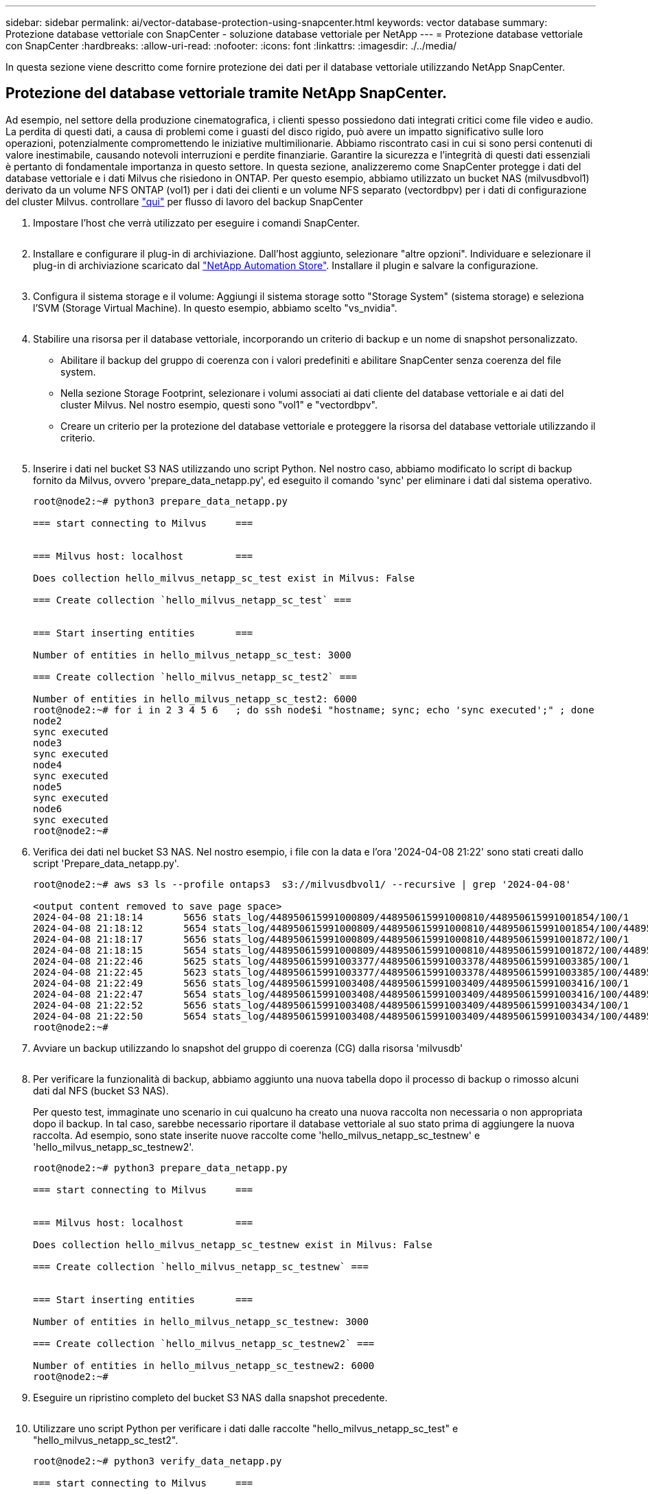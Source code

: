 ---
sidebar: sidebar 
permalink: ai/vector-database-protection-using-snapcenter.html 
keywords: vector database 
summary: Protezione database vettoriale con SnapCenter - soluzione database vettoriale per NetApp 
---
= Protezione database vettoriale con SnapCenter
:hardbreaks:
:allow-uri-read: 
:nofooter: 
:icons: font
:linkattrs: 
:imagesdir: ./../media/


[role="lead"]
In questa sezione viene descritto come fornire protezione dei dati per il database vettoriale utilizzando NetApp SnapCenter.



== Protezione del database vettoriale tramite NetApp SnapCenter.

Ad esempio, nel settore della produzione cinematografica, i clienti spesso possiedono dati integrati critici come file video e audio. La perdita di questi dati, a causa di problemi come i guasti del disco rigido, può avere un impatto significativo sulle loro operazioni, potenzialmente compromettendo le iniziative multimilionarie. Abbiamo riscontrato casi in cui si sono persi contenuti di valore inestimabile, causando notevoli interruzioni e perdite finanziarie. Garantire la sicurezza e l'integrità di questi dati essenziali è pertanto di fondamentale importanza in questo settore.
In questa sezione, analizzeremo come SnapCenter protegge i dati del database vettoriale e i dati Milvus che risiedono in ONTAP. Per questo esempio, abbiamo utilizzato un bucket NAS (milvusdbvol1) derivato da un volume NFS ONTAP (vol1) per i dati dei clienti e un volume NFS separato (vectordbpv) per i dati di configurazione del cluster Milvus. controllare link:https://docs.netapp.com/us-en/snapcenter-47/protect-sco/backup-workflow.html["qui"] per flusso di lavoro del backup SnapCenter

. Impostare l'host che verrà utilizzato per eseguire i comandi SnapCenter.
+
image:sc_host_setup.png[""]

. Installare e configurare il plug-in di archiviazione. Dall'host aggiunto, selezionare "altre opzioni". Individuare e selezionare il plug-in di archiviazione scaricato dal link:https://automationstore.netapp.com/snap-detail.shtml?packUuid=Storage&packVersion=1.0["NetApp Automation Store"]. Installare il plugin e salvare la configurazione.
+
image:sc_storage_plugin.png[""]

. Configura il sistema storage e il volume: Aggiungi il sistema storage sotto "Storage System" (sistema storage) e seleziona l'SVM (Storage Virtual Machine). In questo esempio, abbiamo scelto "vs_nvidia".
+
image:sc_storage_system.png[""]

. Stabilire una risorsa per il database vettoriale, incorporando un criterio di backup e un nome di snapshot personalizzato.
+
** Abilitare il backup del gruppo di coerenza con i valori predefiniti e abilitare SnapCenter senza coerenza del file system.
** Nella sezione Storage Footprint, selezionare i volumi associati ai dati cliente del database vettoriale e ai dati del cluster Milvus. Nel nostro esempio, questi sono "vol1" e "vectordbpv".
** Creare un criterio per la protezione del database vettoriale e proteggere la risorsa del database vettoriale utilizzando il criterio.
+
image:sc_resource_vectordatabase.png[""]



. Inserire i dati nel bucket S3 NAS utilizzando uno script Python. Nel nostro caso, abbiamo modificato lo script di backup fornito da Milvus, ovvero 'prepare_data_netapp.py', ed eseguito il comando 'sync' per eliminare i dati dal sistema operativo.
+
[source, python]
----
root@node2:~# python3 prepare_data_netapp.py

=== start connecting to Milvus     ===


=== Milvus host: localhost         ===

Does collection hello_milvus_netapp_sc_test exist in Milvus: False

=== Create collection `hello_milvus_netapp_sc_test` ===


=== Start inserting entities       ===

Number of entities in hello_milvus_netapp_sc_test: 3000

=== Create collection `hello_milvus_netapp_sc_test2` ===

Number of entities in hello_milvus_netapp_sc_test2: 6000
root@node2:~# for i in 2 3 4 5 6   ; do ssh node$i "hostname; sync; echo 'sync executed';" ; done
node2
sync executed
node3
sync executed
node4
sync executed
node5
sync executed
node6
sync executed
root@node2:~#
----
. Verifica dei dati nel bucket S3 NAS. Nel nostro esempio, i file con la data e l'ora '2024-04-08 21:22' sono stati creati dallo script 'Prepare_data_netapp.py'.
+
[source, bash]
----
root@node2:~# aws s3 ls --profile ontaps3  s3://milvusdbvol1/ --recursive | grep '2024-04-08'

<output content removed to save page space>
2024-04-08 21:18:14       5656 stats_log/448950615991000809/448950615991000810/448950615991001854/100/1
2024-04-08 21:18:12       5654 stats_log/448950615991000809/448950615991000810/448950615991001854/100/448950615990800869
2024-04-08 21:18:17       5656 stats_log/448950615991000809/448950615991000810/448950615991001872/100/1
2024-04-08 21:18:15       5654 stats_log/448950615991000809/448950615991000810/448950615991001872/100/448950615990800876
2024-04-08 21:22:46       5625 stats_log/448950615991003377/448950615991003378/448950615991003385/100/1
2024-04-08 21:22:45       5623 stats_log/448950615991003377/448950615991003378/448950615991003385/100/448950615990800899
2024-04-08 21:22:49       5656 stats_log/448950615991003408/448950615991003409/448950615991003416/100/1
2024-04-08 21:22:47       5654 stats_log/448950615991003408/448950615991003409/448950615991003416/100/448950615990800906
2024-04-08 21:22:52       5656 stats_log/448950615991003408/448950615991003409/448950615991003434/100/1
2024-04-08 21:22:50       5654 stats_log/448950615991003408/448950615991003409/448950615991003434/100/448950615990800913
root@node2:~#
----
. Avviare un backup utilizzando lo snapshot del gruppo di coerenza (CG) dalla risorsa 'milvusdb'
+
image:sc_backup_vector_database.png[""]

. Per verificare la funzionalità di backup, abbiamo aggiunto una nuova tabella dopo il processo di backup o rimosso alcuni dati dal NFS (bucket S3 NAS).
+
Per questo test, immaginate uno scenario in cui qualcuno ha creato una nuova raccolta non necessaria o non appropriata dopo il backup. In tal caso, sarebbe necessario riportare il database vettoriale al suo stato prima di aggiungere la nuova raccolta. Ad esempio, sono state inserite nuove raccolte come 'hello_milvus_netapp_sc_testnew' e 'hello_milvus_netapp_sc_testnew2'.

+
[source, python]
----
root@node2:~# python3 prepare_data_netapp.py

=== start connecting to Milvus     ===


=== Milvus host: localhost         ===

Does collection hello_milvus_netapp_sc_testnew exist in Milvus: False

=== Create collection `hello_milvus_netapp_sc_testnew` ===


=== Start inserting entities       ===

Number of entities in hello_milvus_netapp_sc_testnew: 3000

=== Create collection `hello_milvus_netapp_sc_testnew2` ===

Number of entities in hello_milvus_netapp_sc_testnew2: 6000
root@node2:~#
----
. Eseguire un ripristino completo del bucket S3 NAS dalla snapshot precedente.
+
image:sc_restore_vector_database.png[""]

. Utilizzare uno script Python per verificare i dati dalle raccolte "hello_milvus_netapp_sc_test" e "hello_milvus_netapp_sc_test2".
+
[source, python]
----
root@node2:~# python3 verify_data_netapp.py

=== start connecting to Milvus     ===


=== Milvus host: localhost         ===

Does collection hello_milvus_netapp_sc_test exist in Milvus: True
{'auto_id': False, 'description': 'hello_milvus_netapp_sc_test', 'fields': [{'name': 'pk', 'description': '', 'type': <DataType.INT64: 5>, 'is_primary': True, 'auto_id': False}, {'name': 'random', 'description': '', 'type': <DataType.DOUBLE: 11>}, {'name': 'var', 'description': '', 'type': <DataType.VARCHAR: 21>, 'params': {'max_length': 65535}}, {'name': 'embeddings', 'description': '', 'type': <DataType.FLOAT_VECTOR: 101>, 'params': {'dim': 8}}]}
Number of entities in Milvus: hello_milvus_netapp_sc_test : 3000

=== Start Creating index IVF_FLAT  ===


=== Start loading                  ===


=== Start searching based on vector similarity ===

hit: id: 2998, distance: 0.0, entity: {'random': 0.9728033590489911}, random field: 0.9728033590489911
hit: id: 1262, distance: 0.08883658051490784, entity: {'random': 0.2978858685751561}, random field: 0.2978858685751561
hit: id: 1265, distance: 0.09590047597885132, entity: {'random': 0.3042039939240304}, random field: 0.3042039939240304
hit: id: 2999, distance: 0.0, entity: {'random': 0.02316334456872482}, random field: 0.02316334456872482
hit: id: 1580, distance: 0.05628091096878052, entity: {'random': 0.3855988746044062}, random field: 0.3855988746044062
hit: id: 2377, distance: 0.08096685260534286, entity: {'random': 0.8745922204004368}, random field: 0.8745922204004368
search latency = 0.2832s

=== Start querying with `random > 0.5` ===

query result:
-{'random': 0.6378742006852851, 'embeddings': [0.20963514, 0.39746657, 0.12019053, 0.6947492, 0.9535575, 0.5454552, 0.82360446, 0.21096309], 'pk': 0}
search latency = 0.2257s

=== Start hybrid searching with `random > 0.5` ===

hit: id: 2998, distance: 0.0, entity: {'random': 0.9728033590489911}, random field: 0.9728033590489911
hit: id: 747, distance: 0.14606499671936035, entity: {'random': 0.5648774800635661}, random field: 0.5648774800635661
hit: id: 2527, distance: 0.1530652642250061, entity: {'random': 0.8928974315571507}, random field: 0.8928974315571507
hit: id: 2377, distance: 0.08096685260534286, entity: {'random': 0.8745922204004368}, random field: 0.8745922204004368
hit: id: 2034, distance: 0.20354536175727844, entity: {'random': 0.5526117606328499}, random field: 0.5526117606328499
hit: id: 958, distance: 0.21908017992973328, entity: {'random': 0.6647383716417955}, random field: 0.6647383716417955
search latency = 0.5480s
Does collection hello_milvus_netapp_sc_test2 exist in Milvus: True
{'auto_id': True, 'description': 'hello_milvus_netapp_sc_test2', 'fields': [{'name': 'pk', 'description': '', 'type': <DataType.INT64: 5>, 'is_primary': True, 'auto_id': True}, {'name': 'random', 'description': '', 'type': <DataType.DOUBLE: 11>}, {'name': 'var', 'description': '', 'type': <DataType.VARCHAR: 21>, 'params': {'max_length': 65535}}, {'name': 'embeddings', 'description': '', 'type': <DataType.FLOAT_VECTOR: 101>, 'params': {'dim': 8}}]}
Number of entities in Milvus: hello_milvus_netapp_sc_test2 : 6000

=== Start Creating index IVF_FLAT  ===


=== Start loading                  ===


=== Start searching based on vector similarity ===

hit: id: 448950615990642008, distance: 0.07805602252483368, entity: {'random': 0.5326684390871348}, random field: 0.5326684390871348
hit: id: 448950615990645009, distance: 0.07805602252483368, entity: {'random': 0.5326684390871348}, random field: 0.5326684390871348
hit: id: 448950615990640618, distance: 0.13562293350696564, entity: {'random': 0.7864676926688837}, random field: 0.7864676926688837
hit: id: 448950615990642314, distance: 0.10414951294660568, entity: {'random': 0.2209597460821181}, random field: 0.2209597460821181
hit: id: 448950615990645315, distance: 0.10414951294660568, entity: {'random': 0.2209597460821181}, random field: 0.2209597460821181
hit: id: 448950615990640004, distance: 0.11571306735277176, entity: {'random': 0.7765521996186631}, random field: 0.7765521996186631
search latency = 0.2381s

=== Start querying with `random > 0.5` ===

query result:
-{'embeddings': [0.15983285, 0.72214717, 0.7414838, 0.44471496, 0.50356466, 0.8750043, 0.316556, 0.7871702], 'pk': 448950615990639798, 'random': 0.7820620141382767}
search latency = 0.3106s

=== Start hybrid searching with `random > 0.5` ===

hit: id: 448950615990642008, distance: 0.07805602252483368, entity: {'random': 0.5326684390871348}, random field: 0.5326684390871348
hit: id: 448950615990645009, distance: 0.07805602252483368, entity: {'random': 0.5326684390871348}, random field: 0.5326684390871348
hit: id: 448950615990640618, distance: 0.13562293350696564, entity: {'random': 0.7864676926688837}, random field: 0.7864676926688837
hit: id: 448950615990640004, distance: 0.11571306735277176, entity: {'random': 0.7765521996186631}, random field: 0.7765521996186631
hit: id: 448950615990643005, distance: 0.11571306735277176, entity: {'random': 0.7765521996186631}, random field: 0.7765521996186631
hit: id: 448950615990640402, distance: 0.13665105402469635, entity: {'random': 0.9742541034109935}, random field: 0.9742541034109935
search latency = 0.4906s
root@node2:~#
----
. Verificare che la raccolta non necessaria o non appropriata non sia più presente nel database.
+
[source, python]
----
root@node2:~# python3 verify_data_netapp.py

=== start connecting to Milvus     ===


=== Milvus host: localhost         ===

Does collection hello_milvus_netapp_sc_testnew exist in Milvus: False
Traceback (most recent call last):
  File "/root/verify_data_netapp.py", line 37, in <module>
    recover_collection = Collection(recover_collection_name)
  File "/usr/local/lib/python3.10/dist-packages/pymilvus/orm/collection.py", line 137, in __init__
    raise SchemaNotReadyException(
pymilvus.exceptions.SchemaNotReadyException: <SchemaNotReadyException: (code=1, message=Collection 'hello_milvus_netapp_sc_testnew' not exist, or you can pass in schema to create one.)>
root@node2:~#
----


In conclusione, l'utilizzo di SnapCenter di NetApp per la salvaguardia dei dati di database vettoriali e dei dati Milvus che risiedono in ONTAP offre notevoli vantaggi ai clienti, in particolare nei settori in cui l'integrità dei dati è di primaria importanza, come la produzione cinematografica. La capacità di SnapCenter di creare backup coerenti e di eseguire ripristini completi dei dati garantisce che i dati critici, come file audio e video integrati, siano protetti dalle perdite dovute a guasti del disco rigido o ad altri problemi. Ciò non solo impedisce le perturbazioni operative, ma protegge anche da ingenti perdite finanziarie.

In questa sezione, abbiamo dimostrato come SnapCenter possa essere configurato per proteggere i dati che risiedono in ONTAP, inclusa l'installazione degli host, l'installazione e la configurazione dei plug-in di storage e la creazione di una risorsa per il database vettoriale con un nome snapshot personalizzato. Abbiamo inoltre illustrato come eseguire un backup utilizzando la snapshot del gruppo di coerenza e verificare i dati nel bucket NAS S3.

Inoltre, abbiamo simulato uno scenario in cui è stata creata una raccolta non necessaria o inadeguata dopo il backup. In tali casi, la capacità di SnapCenter di eseguire un ripristino completo da una snapshot precedente garantisce che il database vettoriale possa essere riportato al suo stato prima dell'aggiunta della nuova raccolta, mantenendo così l'integrità del database. Questa funzionalità di ripristino dei dati in uno specifico istante temporale è un valore inestimabile per i clienti, con la certezza che i dati non solo sono al sicuro, ma anche mantenuti in maniera corretta. Pertanto, il prodotto SnapCenter di NetApp offre ai clienti una soluzione solida e affidabile per la protezione e la gestione dei dati.
